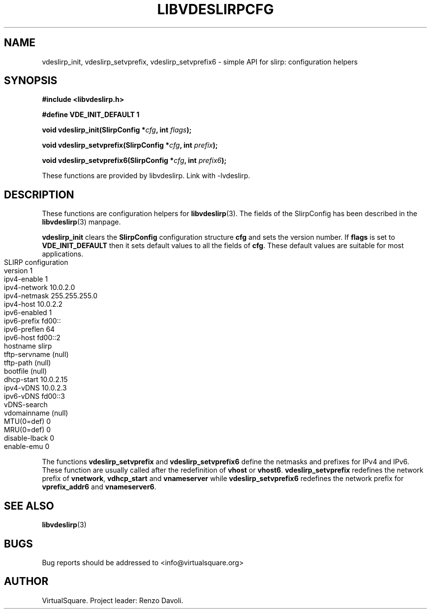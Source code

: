 .\" Copyright (C) 2019 VirtualSquare. Project Leader: Renzo Davoli
.\"
.\" This is free documentation; you can redistribute it and/or
.\" modify it under the terms of the GNU General Public License,
.\" as published by the Free Software Foundation, either version 2
.\" of the License, or (at your option) any later version.
.\"
.\" The GNU General Public License's references to "object code"
.\" and "executables" are to be interpreted as the output of any
.\" document formatting or typesetting system, including
.\" intermediate and printed output.
.\"
.\" This manual is distributed in the hope that it will be useful,
.\" but WITHOUT ANY WARRANTY; without even the implied warranty of
.\" MERCHANTABILITY or FITNESS FOR A PARTICULAR PURPOSE.  See the
.\" GNU General Public License for more details.
.\"
.\" You should have received a copy of the GNU General Public
.\" License along with this manual; if not, write to the Free
.\" Software Foundation, Inc., 51 Franklin St, Fifth Floor, Boston,
.\" MA 02110-1301 USA.
.\"
.\" generated with Ronn-NG/v0.8.0
.\" http://github.com/apjanke/ronn-ng/tree/0.8.0
.TH "LIBVDESLIRPCFG" "3" "December 2019" "VirtualSquare"
.SH "NAME"
vdeslirp_init, vdeslirp_setvprefix, vdeslirp_setvprefix6 \- simple API for slirp: configuration helpers
.SH "SYNOPSIS"
\fB#include <libvdeslirp\.h>\fR
.P
\fB#define VDE_INIT_DEFAULT 1\fR
.P
\fBvoid vdeslirp_init(SlirpConfig *\fR\fIcfg\fR\fB, int\fR \fIflags\fR\fB);\fR
.P
\fBvoid vdeslirp_setvprefix(SlirpConfig *\fR\fIcfg\fR\fB, int\fR \fIprefix\fR\fB);\fR
.P
\fBvoid vdeslirp_setvprefix6(SlirpConfig *\fR\fIcfg\fR\fB, int\fR \fIprefix6\fR\fB);\fR
.P
These functions are provided by libvdeslirp\. Link with \-lvdeslirp\.
.SH "DESCRIPTION"
These functions are configuration helpers for \fBlibvdeslirp\fR(3)\. The fields of the SlirpConfig has been described in the \fBlibvdeslirp\fR(3) manpage\.
.P
\fBvdeslirp_init\fR clears the \fBSlirpConfig\fR configuration structure \fBcfg\fR and sets the version number\. If \fBflags\fR is set to \fBVDE_INIT_DEFAULT\fR then it sets default values to all the fields of \fBcfg\fR\. These default values are suitable for most applications\.
.IP "" 4
.nf
SLIRP configuration
version       1
ipv4\-enable   1
ipv4\-network  10\.0\.2\.0
ipv4\-netmask  255\.255\.255\.0
ipv4\-host     10\.0\.2\.2
ipv6\-enabled  1
ipv6\-prefix   fd00::
ipv6\-preflen  64
ipv6\-host     fd00::2
hostname      slirp
tftp\-servname (null)
tftp\-path     (null)
bootfile      (null)
dhcp\-start    10\.0\.2\.15
ipv4\-vDNS     10\.0\.2\.3
ipv6\-vDNS     fd00::3
vDNS\-search
vdomainname   (null)
MTU(0=def)    0
MRU(0=def)    0
disable\-lback 0
enable\-emu    0
.fi
.IP "" 0
.P
The functions \fBvdeslirp_setvprefix\fR and \fBvdeslirp_setvprefix6\fR define the netmasks and prefixes for IPv4 and IPv6\. These function are usually called after the redefinition of \fBvhost\fR or \fBvhost6\fR\. \fBvdeslirp_setvprefix\fR redefines the network prefix of \fBvnetwork\fR, \fBvdhcp_start\fR and \fBvnameserver\fR while \fBvdeslirp_setvprefix6\fR redefines the network prefix for \fBvprefix_addr6\fR and \fBvnameserver6\fR\.
.SH "SEE ALSO"
\fBlibvdeslirp\fR(3)
.SH "BUGS"
Bug reports should be addressed to <info@virtualsquare\.org>
.SH "AUTHOR"
VirtualSquare\. Project leader: Renzo Davoli\.
